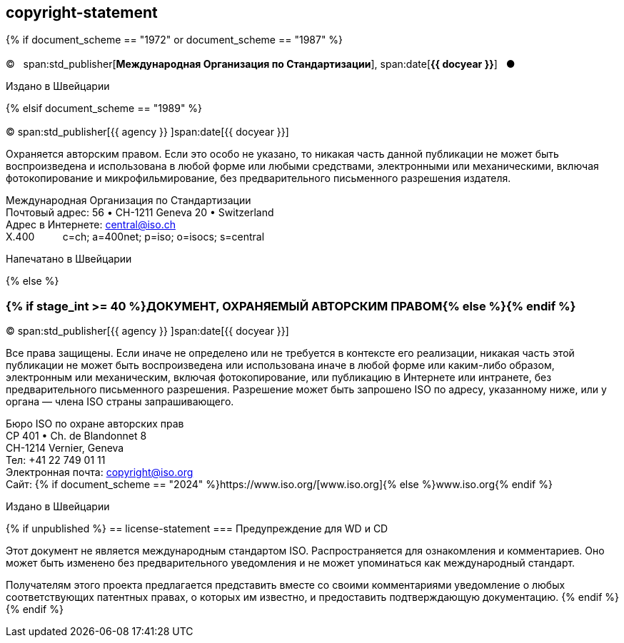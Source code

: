 == copyright-statement

{% if document_scheme == "1972" or document_scheme == "1987" %}

=== {blank}

[[boilerplate-year]]
&#xa9;&#xa0;&#xa0;&#xa0;span:std_publisher[*Международная Организация по Стандартизации*], span:date[*{{ docyear }}*]&#xa0;&#xa0;&#xa0;&#x25cf;

[[boilerplate-place]]
Издано в Швейцарии

{% elsif document_scheme == "1989" %}

=== {blank}

[[boilerplate-year]]
&#xa9; span:std_publisher[{{ agency }}&#xa0;]span:date[{{ docyear }}]

[[boilerplate-message]]
Охраняется авторским правом. Если это особо не указано, то никакая часть данной публикации не может быть воспроизведена и 
использована в любой форме или любыми средствами, электронными или механическими, включая фотокопирование и
микрофильмирование, без предварительного письменного разрешения издателя.

[[boilerplate-address]]
[align=left]
Международная Организация по Стандартизации +
Почтовый адрес: 56 &#x2022; CH-1211 Geneva 20 &#x2022; Switzerland +
Адрес в Интернете:&#xa0;central@iso.ch +
X.400&#xa0;&#xa0;&#xa0;&#xa0;&#xa0;&#xa0;&#xa0;&#xa0;&#xa0;&#xa0;c=ch; a=400net; p=iso; o=isocs; s=central

[[boilerplate-place]]
Напечатано в Швейцарии

{% else %}

=== {% if stage_int >= 40 %}ДОКУМЕНТ, ОХРАНЯЕМЫЙ АВТОРСКИМ ПРАВОМ{% else %}{blank}{% endif %}

[[boilerplate-year]]
&#xa9; span:std_publisher[{{ agency }}&#xa0;]span:date[{{ docyear }}]

[[boilerplate-message]]
Все права защищены. Если иначе не определено или не требуется в контексте его реализации, никакая часть этой публикации не может быть воспроизведена или использована иначе в любой форме или каким-либо образом, электронным или механическим, включая фотокопирование, или публикацию в Интернете или интранете, без предварительного письменного разрешения. Разрешение может быть запрошено ISO по адресу, указанному ниже, или у органа — члена ISO страны запрашивающего.

[[boilerplate-address]]
[align="left"]
Бюро ISO по охране авторских прав +
CP 401 &#x2022; Ch. de Blandonnet 8 +
CH-1214 Vernier, Geneva +
Тел: +41 22 749 01 11 +
Электронная почта: copyright@iso.org +
Сайт: {% if document_scheme == "2024" %}https://www.iso.org/[www.iso.org]{% else %}www.iso.org{% endif %}

[[boilerplate-place]]
Издано в Швейцарии

{% if unpublished %}
== license-statement
=== Предупреждение для WD и CD

Этот документ не является международным стандартом ISO. Распространяется для ознакомления и комментариев. Оно может быть изменено без предварительного уведомления и не может упоминаться как международный стандарт.

Получателям этого проекта предлагается представить вместе со своими комментариями уведомление о любых соответствующих патентных правах, о которых им известно, и предоставить подтверждающую документацию.
{% endif %}
{% endif %}
